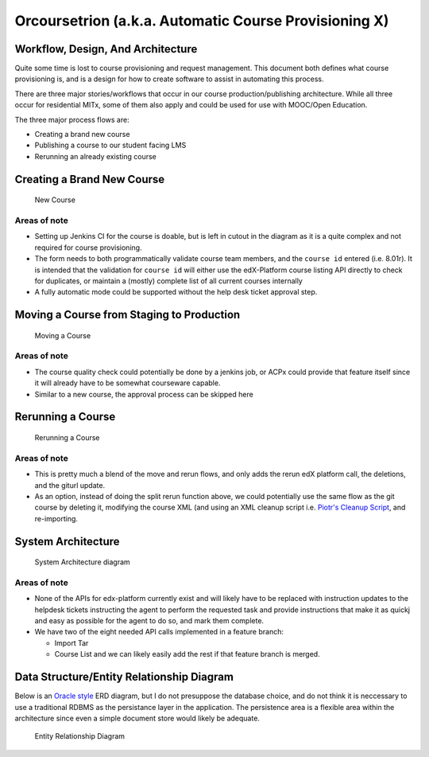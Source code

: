 Orcoursetrion (a.k.a. Automatic Course Provisioning X)
======================================================

Workflow, Design, And Architecture
----------------------------------

Quite some time is lost to course provisioning and request management.
This document both defines what course provisioning is, and is a design
for how to create software to assist in automating this process.

There are three major stories/workflows that occur in our course
production/publishing architecture. While all three occur for
residential MITx, some of them also apply and could be used for use with
MOOC/Open Education.

The three major process flows are:

-  Creating a brand new course
-  Publishing a course to our student facing LMS
-  Rerunning an already existing course

Creating a Brand New Course
---------------------------

.. figure:: _static/img/new_course.png
   :alt: New Course

   New Course

Areas of note
~~~~~~~~~~~~~

-  Setting up Jenkins CI for the course is doable, but is left in cutout
   in the diagram as it is a quite complex and not required for course
   provisioning.
-  The form needs to both programmatically validate course team members,
   and the ``course id`` entered (i.e. 8.01r). It is intended that the
   validation for ``course id`` will either use the edX-Platform course
   listing API directly to check for duplicates, or maintain a (mostly)
   complete list of all current courses internally
-  A fully automatic mode could be supported without the help desk
   ticket approval step.

Moving a Course from Staging to Production
------------------------------------------

.. figure:: _static/img/move_course.png
   :alt: Moving a Course

   Moving a Course

Areas of note
~~~~~~~~~~~~~

-  The course quality check could potentially be done by a jenkins job,
   or ACPx could provide that feature itself since it will already have
   to be somewhat courseware capable.
-  Similar to a new course, the approval process can be skipped here

Rerunning a Course
------------------

.. figure:: _static/img/course_rerun.png
   :alt: Rerunning a Course

   Rerunning a Course

Areas of note
~~~~~~~~~~~~~

-  This is pretty much a blend of the move and rerun flows, and only
   adds the rerun edX platform call, the deletions, and the giturl
   update.
-  As an option, instead of doing the split rerun function above, we
   could potentially use the same flow as the git course by deleting it,
   modifying the course XML (and using an XML cleanup script i.e.
   `Piotr's Cleanup Script <https://github.com/pmitros/edxml-tools>`__,
   and re-importing.

System Architecture
-------------------

.. figure:: _static/img/system_architecture.png
   :alt: System Architecture diagram

   System Architecture diagram

Areas of note
~~~~~~~~~~~~~

-  None of the APIs for edx-platform currently exist and will likely
   have to be replaced with instruction updates to the helpdesk tickets
   instructing the agent to perform the requested task and provide
   instructions that make it as quickj and easy as possible for the
   agent to do so, and mark them complete.
-  We have two of the eight needed API calls implemented in a feature
   branch:

   -  Import Tar
   -  Course List and we can likely easily add the rest if that feature
      branch is merged.

Data Structure/Entity Relationship Diagram
------------------------------------------

Below is an `Oracle
style <http://docs.oracle.com/cd/A87860_01/doc/java.817/a81358/05_dev1.htm>`__
ERD diagram, but I do not presuppose the database choice, and do not
think it is neccessary to use a traditional RDBMS as the persistance
layer in the application. The persistence area is a flexible area within
the architecture since even a simple document store would likely be
adequate.

.. figure:: _static/img/data_erd.png
   :alt: Entity Relationship Diagram

   Entity Relationship Diagram

